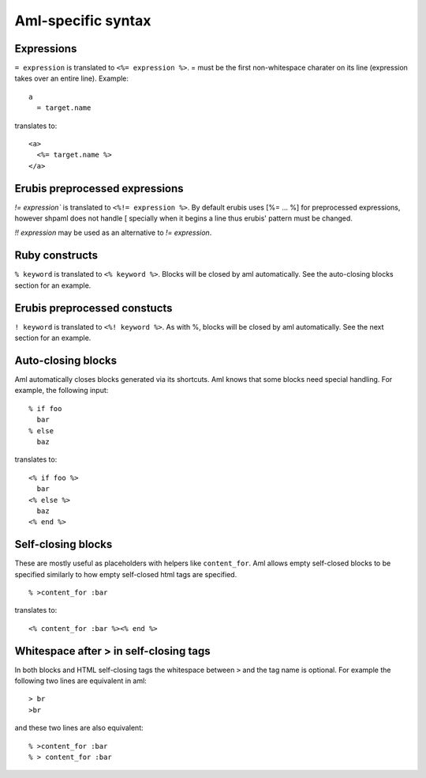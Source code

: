 Aml-specific syntax
===================

Expressions
-----------

``= expression`` is translated to ``<%= expression %>``. = must be the
first non-whitespace charater on its line (expression takes over an
entire line). Example:

::

  a
    = target.name

translates to:

::

  <a>
    <%= target.name %>
  </a>

Erubis preprocessed expressions
-------------------------------

`!= expression`` is translated to ``<%!= expression %>``. By default erubis
uses [%= ... %] for preprocessed expressions, however shpaml does not handle
[ specially when it begins a line thus erubis' pattern must be changed.

`!! expression` may be used as an alternative to `!= expression`.

Ruby constructs
---------------

``% keyword`` is translated to ``<% keyword %>``. Blocks will be closed by aml
automatically. See the auto-closing blocks section for an example.

Erubis preprocessed constucts
-----------------------------

``! keyword`` is translated to ``<%! keyword %>``. As with %, blocks will be
closed by aml automatically. See the next section for an example.

Auto-closing blocks
-------------------

Aml automatically closes blocks generated via its shortcuts.
Aml knows that some blocks need special handling. For example,
the following input:

::

  % if foo
    bar
  % else
    baz

translates to:

::

  <% if foo %>
    bar
  <% else %>
    baz
  <% end %>

Self-closing blocks
-------------------

These are mostly useful as placeholders with helpers like ``content_for``.
Aml allows empty self-closed blocks to be specified similarly to how empty
self-closed html tags are specified.

::

  % >content_for :bar

translates to:

::

  <% content_for :bar %><% end %>

Whitespace after > in self-closing tags
---------------------------------------

In both blocks and HTML self-closing tags the whitespace between
``>`` and the tag name is optional. For example the following two lines
are equivalent in aml:

::

  > br
  >br

and these two lines are also equivalent:

::

  % >content_for :bar
  % > content_for :bar
